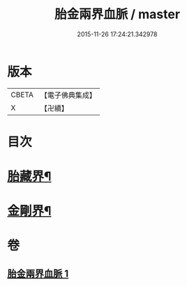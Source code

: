 #+TITLE: 胎金兩界血脈 / master
#+DATE: 2015-11-26 17:24:21.342978
* 版本
 |     CBETA|【電子佛典集成】|
 |         X|【卍續】    |

* 目次
* [[file:KR6j0749_001.txt::001-0214a33][胎藏界¶]]
* [[file:KR6j0749_001.txt::0215a22][金剛界¶]]
* 卷
** [[file:KR6j0749_001.txt][胎金兩界血脈 1]]
